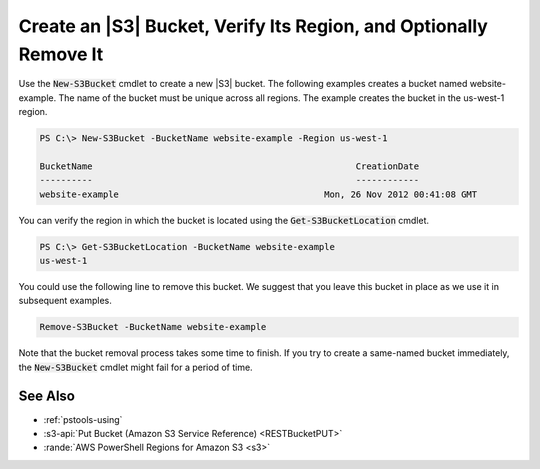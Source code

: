 .. _pstools-s3-bucket-create:

##################################################################
Create an |S3| Bucket, Verify Its Region, and Optionally Remove It
##################################################################

Use the :code:`New-S3Bucket` cmdlet to create a new |S3| bucket. The following examples creates a
bucket named website-example. The name of the bucket must be unique across all regions. The example
creates the bucket in the us-west-1 region.

.. code-block:: none

    PS C:\> New-S3Bucket -BucketName website-example -Region us-west-1
    
    BucketName                                                  CreationDate
    ----------                                                  ------------
    website-example                                       Mon, 26 Nov 2012 00:41:08 GMT

You can verify the region in which the bucket is located using the :code:`Get-S3BucketLocation`
cmdlet.

.. code-block:: none

    PS C:\> Get-S3BucketLocation -BucketName website-example
    us-west-1

You could use the following line to remove this bucket. We suggest that you leave this bucket in
place as we use it in subsequent examples.

.. code-block:: none

    Remove-S3Bucket -BucketName website-example

Note that the bucket removal process takes some time to finish. If you try to create a same-named
bucket immediately, the :code:`New-S3Bucket` cmdlet might fail for a period of time.

.. _pstools-seealso-s3-bucket-create:

See Also
--------

* :ref:`pstools-using`

* :s3-api:`Put Bucket (Amazon S3 Service Reference) <RESTBucketPUT>`

* :rande:`AWS PowerShell Regions for Amazon S3 <s3>`
